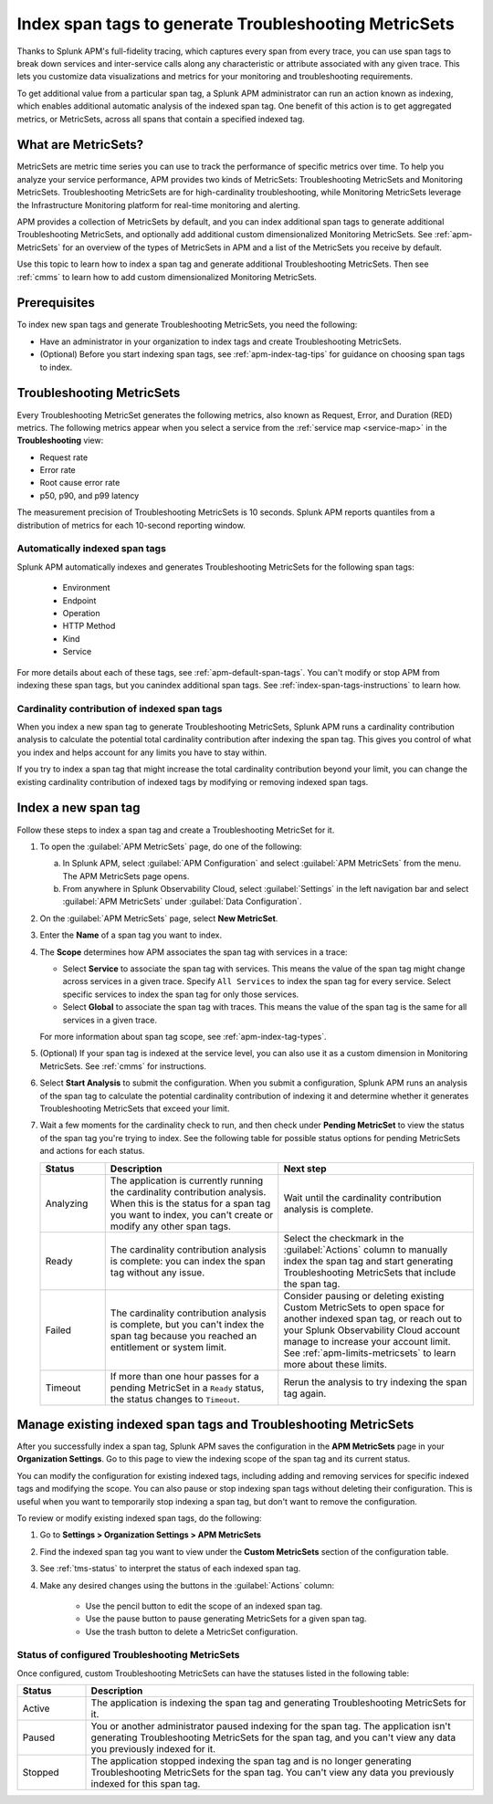.. _apm-index-span-tags:

************************************************************
Index span tags to generate Troubleshooting MetricSets
************************************************************

.. meta::
   :description: Index tags to create Troubleshooting MetricSets that help you troubleshoot services with Splunk Observability Cloud.

Thanks to Splunk APM's full-fidelity tracing, which captures every span from every trace, you can use span tags to break down services and inter-service calls along any characteristic or attribute associated with any given trace. This lets you customize data visualizations and metrics for your monitoring and troubleshooting requirements. 

To get additional value from a particular span tag, a Splunk APM administrator can run an action known as indexing, which enables additional automatic analysis of the indexed span tag. One benefit of this action is to get aggregated metrics, or MetricSets, across all spans that contain a specified indexed tag.

What are MetricSets?
=========================

MetricSets are metric time series you can use to track the performance of specific metrics over time. To help you analyze your service performance, APM provides two kinds of MetricSets: Troubleshooting MetricSets and Monitoring MetricSets. Troubleshooting MetricSets are for high-cardinality troubleshooting, while Monitoring MetricSets leverage the Infrastructure Monitoring platform for real-time monitoring and alerting. 

APM provides a collection of MetricSets by default, and you can index additional span tags to generate additional Troubleshooting MetricSets, and optionally add additional custom dimensionalized Monitoring MetricSets. See :ref:`apm-MetricSets` for an overview of the types of MetricSets in APM and a list of the MetricSets you receive by default. 

Use this topic to learn how to index a span tag and generate additional Troubleshooting MetricSets. Then see :ref:`cmms` to learn how to add custom dimensionalized Monitoring MetricSets. 

Prerequisites
====================================================================================

To index new span tags and generate Troubleshooting MetricSets, you need the following:

* Have an administrator in your organization to index tags and create Troubleshooting MetricSets.
* (Optional) Before you start indexing span tags, see :ref:`apm-index-tag-tips` for guidance on choosing span tags to index. 

.. _apm-tms-details:

Troubleshooting MetricSets
=================================================================

Every Troubleshooting MetricSet generates the following metrics, also known as Request, Error, and Duration (RED) metrics. The following metrics appear when you select a service from the :ref:`service map <service-map>` in the :strong:`Troubleshooting` view:

- Request rate
- Error rate
- Root cause error rate
- p50, p90, and p99 latency

The measurement precision of Troubleshooting MetricSets is 10 seconds. Splunk APM reports quantiles from a distribution of metrics for each 10-second reporting window. 

Automatically indexed span tags
--------------------------------

Splunk APM automatically indexes and generates Troubleshooting MetricSets for the following span tags:

  - Environment
  - Endpoint
  - Operation
  - HTTP Method
  - Kind
  - Service

For more details about each of these tags, see :ref:`apm-default-span-tags`. You can't modify or stop APM from indexing these span tags, but you canindex additional span tags. See :ref:`index-span-tags-instructions` to learn how. 

Cardinality contribution of indexed span tags
------------------------------------------------------------

When you index a new span tag to generate Troubleshooting MetricSets, Splunk APM runs a cardinality contribution analysis to calculate the potential total cardinality contribution after indexing the span tag. This gives you control of what you index and helps account for any limits you have to stay within.

If you try to index a span tag that might increase the total cardinality contribution beyond your limit, you can change the existing cardinality contribution of indexed tags by modifying or removing indexed span tags.

.. _index-span-tags-instructions:

Index a new span tag
=======================

Follow these steps to index a span tag and create a Troubleshooting MetricSet for it. 

1. To open the :guilabel:`APM MetricSets` page, do one of the following: 
  
   a. In Splunk APM, select :guilabel:`APM Configuration` and select :guilabel:`APM MetricSets` from the menu. The APM MetricSets page opens.
   b. From anywhere in Splunk Observability Cloud, select :guilabel:`Settings` in the left navigation bar and select :guilabel:`APM MetricSets` under :guilabel:`Data Configuration`.   

2. On the :guilabel:`APM MetricSets` page, select :strong:`New MetricSet`.

3. Enter the :strong:`Name` of a span tag you want to index.

4. The :strong:`Scope` determines how APM associates the span tag with services in a trace:

   - Select :strong:`Service` to associate the span tag with services. This means the value of the span tag might change across services in a given trace. Specify ``All Services`` to index the span tag for every service. Select specific services to index the span tag for only those services.

   - Select :strong:`Global` to associate the span tag with traces. This means the value of the span tag is the same for all services in a given trace.

   For more information about span tag scope, see :ref:`apm-index-tag-types`.

5. (Optional) If your span tag is indexed at the service level, you can also use it as a custom dimension in Monitoring MetricSets. See :ref:`cmms` for instructions.

6. Select :strong:`Start Analysis` to submit the configuration. When you submit a configuration, Splunk APM runs an analysis of the span tag to calculate the potential cardinality contribution of indexing it and determine whether it generates Troubleshooting MetricSets that exceed your limit.

7. Wait a few moments for the cardinality check to run, and then check under :strong:`Pending MetricSet` to view the status of the span tag you're trying to index. See the following table for possible status options for pending MetricSets and actions for each status. 

   .. list-table::
      :header-rows: 1
      :widths: 15, 40, 45

      * - :strong:`Status`
        - :strong:`Description`
        - :strong:`Next step`

      * - Analyzing
        - The application is currently running the cardinality contribution analysis. When this is the status for a span tag you want to index, you can't create or modify any other span tags.
        - Wait until the cardinality contribution analysis is complete. 

      * - Ready
        - The cardinality contribution analysis is complete: you can index the span tag without any issue.
        - Select the checkmark in the :guilabel:`Actions` column to manually index the span tag and start generating Troubleshooting MetricSets that include the span tag. 

      * - Failed
        - The cardinality contribution analysis is complete, but you can't index the span tag because you reached an entitlement or system limit.
        - Consider pausing or deleting existing Custom MetricSets to open space for another indexed span tag, or reach out to your Splunk Observability Cloud account manage to increase your account limit. See :ref:`apm-limits-metricsets` to learn more about these limits. 

      * - Timeout
        - If more than one hour passes for a pending MetricSet in a ``Ready`` status, the status changes to ``Timeout``. 
        - Rerun the analysis to try indexing the span tag again. 

.. _manage-TMS:

Manage existing indexed span tags and Troubleshooting MetricSets
=================================================================

After you successfully index a span tag, Splunk APM saves the configuration in the :strong:`APM MetricSets` page in your :strong:`Organization Settings`. Go to this page to view the indexing scope of the span tag and its current status.

You can modify the configuration for existing indexed tags, including adding and removing services for specific indexed tags and modifying the scope. You can also pause or stop indexing span tags without deleting their configuration. This is useful when you want to temporarily stop indexing a span tag, but don't want to remove the configuration.

To review or modify existing indexed span tags, do the following:

1. Go to :strong:`Settings > Organization Settings > APM MetricSets` 
2. Find the indexed span tag you want to view under the :strong:`Custom MetricSets` section of the configuration table.
3. See :ref:`tms-status` to interpret the status of each indexed span tag.
4. Make any desired changes using the buttons in the :guilabel:`Actions` column:

    - Use the pencil button to edit the scope of an indexed span tag.
    - Use the pause button to pause generating MetricSets for a given span tag. 
    - Use the trash button to delete a MetricSet configuration.

.. _tms-status:

Status of configured Troubleshooting MetricSets
-------------------------------------------------

Once configured, custom Troubleshooting MetricSets can have the statuses listed in the following table:

.. list-table::
   :header-rows: 1
   :widths: 15, 85

   * - :strong:`Status`
     - :strong:`Description`

   * - Active
     - The application is indexing the span tag and generating Troubleshooting MetricSets for it.

   * - Paused
     - You or another administrator paused indexing for the span tag. The application isn't generating Troubleshooting MetricSets for the span tag, and you can't view any data you previously indexed for it.
    
   * - Stopped
     - The application stopped indexing the span tag and is no longer generating Troubleshooting MetricSets for the span tag. You can't view any data you previously indexed for this span tag.
